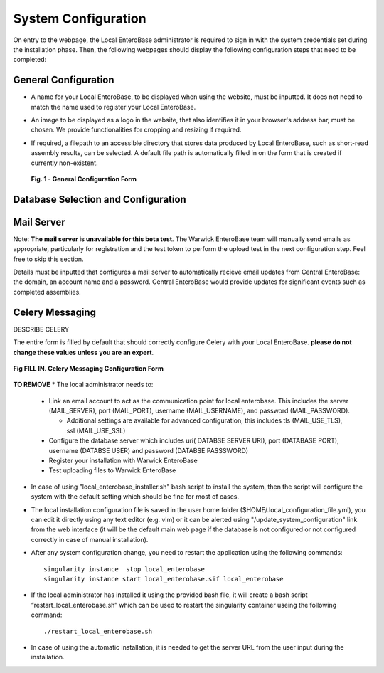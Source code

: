 System Configuration
---------------------

On entry to the webpage, the Local EnteroBase administrator is required to sign in with the system credentials set during
the installation phase. Then, the following webpages should display the following configuration steps that need to be completed:

General Configuration
=======================

* A name for your Local EnteroBase, to be displayed when using the website, must be inputted. It does not need to match the name used to register your Local EnteroBase.
* An image to be displayed as a logo in the website, that also identifies it in your browser's address bar, must be chosen. We provide functionalities for cropping and resizing if required.
* If required, a filepath to an accessible directory that stores data produced by Local EnteroBase, such as short-read assembly results, can be selected. A default file path is automatically
  filled in on the form that is created if currently non-existent.

  .. figure:: ../images/general_config.png
     :align: center
     :alt: General Configuration Form

     **Fig. 1 - General Configuration Form**

Database Selection and Configuration
======================================



Mail Server
===============

Note: **The mail server is unavailable for this beta test**. The Warwick EnteroBase team will manually
send emails as appropriate, particularly for registration and the test token to perform the upload test in the next configuration step. Feel free to skip this section.

Details must be inputted that configures a mail server to automatically recieve email updates from Central EnteroBase: the domain, an account name and a password.
Central EnteroBase would provide updates for significant events such as completed assemblies.

Celery Messaging
=================

DESCRIBE CELERY

The entire form is filled by default that should correctly configure Celery with your Local EnteroBase. **please do not change these values unless you are an expert**.

.. figure:: ../images/celery_messaging.png
   :align: center
   :alt: Celery Messaging Configuration Form*

   **Fig FILL IN. Celery Messaging Configuration Form**


**TO REMOVE**
* The local administrator needs to:

  * Link an email account to act as the communication point for local enterobase. This includes the server (MAIL_SERVER), port (MAIL_PORT), username (MAIL_USERNAME), and password (MAIL_PASSWORD).

    * Additional settings are available for advanced configuration, this includes tls (MAIL_USE_TLS), ssl (MAIL_USE_SSL)
  * Configure the database server which includes uri( DATABSE SERVER URI), port (DATABASE PORT), username (DATABSE USER) and password (DATABSE PASSSWORD)
  * Register your installation with Warwick EnteroBase
  * Test uploading files to Warwick EnteroBase



* In case of using "local_enterobase_installer.sh" bash script to install the system, then the script will configure the system with the default setting which should be fine for most of cases.

* The local installation configuration file is saved in the user home folder ($HOME/.local_configuration_file.yml), you can edit it directly using any text editor (e.g. vim) or it can be alerted using "/update_system_configuration"  link from the web interface (it will be the default main web page if the database is not configured or not configured correctly in case of manual installation).

* After any system configuration change, you need to restart the application using the following commands:

  ::

    singularity instance  stop local_enterobase
    singularity instance start local_enterobase.sif local_enterobase

* If the local administrator has installed it using the provided bash file, it will create a bash script “restart_local_enterobase.sh” which can be used to restart the singularity container useing the following command:

  ::

    ./restart_local_enterobase.sh

* In case of using the automatic installation, it is needed to get the server URL from the user input during the installation.
